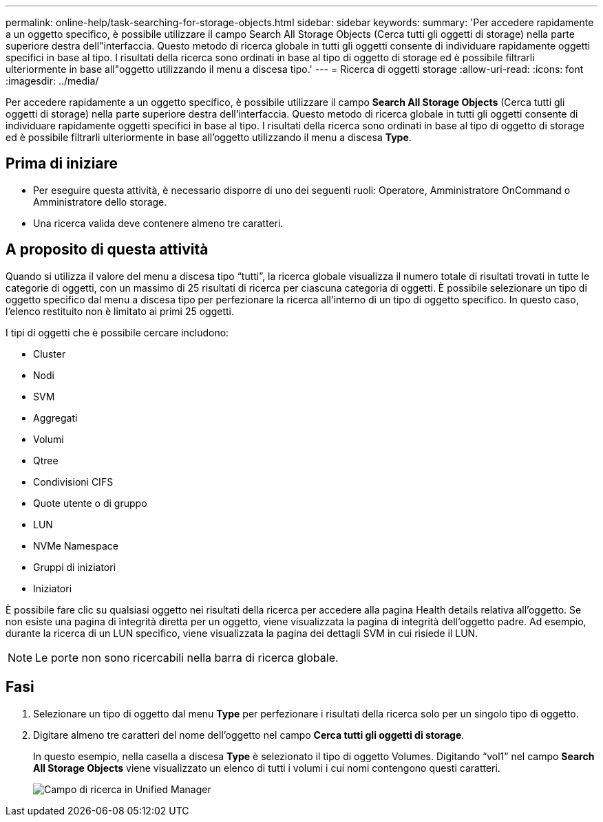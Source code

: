 ---
permalink: online-help/task-searching-for-storage-objects.html 
sidebar: sidebar 
keywords:  
summary: 'Per accedere rapidamente a un oggetto specifico, è possibile utilizzare il campo Search All Storage Objects (Cerca tutti gli oggetti di storage) nella parte superiore destra dell"interfaccia. Questo metodo di ricerca globale in tutti gli oggetti consente di individuare rapidamente oggetti specifici in base al tipo. I risultati della ricerca sono ordinati in base al tipo di oggetto di storage ed è possibile filtrarli ulteriormente in base all"oggetto utilizzando il menu a discesa tipo.' 
---
= Ricerca di oggetti storage
:allow-uri-read: 
:icons: font
:imagesdir: ../media/


[role="lead"]
Per accedere rapidamente a un oggetto specifico, è possibile utilizzare il campo *Search All Storage Objects* (Cerca tutti gli oggetti di storage) nella parte superiore destra dell'interfaccia. Questo metodo di ricerca globale in tutti gli oggetti consente di individuare rapidamente oggetti specifici in base al tipo. I risultati della ricerca sono ordinati in base al tipo di oggetto di storage ed è possibile filtrarli ulteriormente in base all'oggetto utilizzando il menu a discesa *Type*.



== Prima di iniziare

* Per eseguire questa attività, è necessario disporre di uno dei seguenti ruoli: Operatore, Amministratore OnCommand o Amministratore dello storage.
* Una ricerca valida deve contenere almeno tre caratteri.




== A proposito di questa attività

Quando si utilizza il valore del menu a discesa tipo "`tutti`", la ricerca globale visualizza il numero totale di risultati trovati in tutte le categorie di oggetti, con un massimo di 25 risultati di ricerca per ciascuna categoria di oggetti. È possibile selezionare un tipo di oggetto specifico dal menu a discesa tipo per perfezionare la ricerca all'interno di un tipo di oggetto specifico. In questo caso, l'elenco restituito non è limitato ai primi 25 oggetti.

I tipi di oggetti che è possibile cercare includono:

* Cluster
* Nodi
* SVM
* Aggregati
* Volumi
* Qtree
* Condivisioni CIFS
* Quote utente o di gruppo
* LUN
* NVMe Namespace
* Gruppi di iniziatori
* Iniziatori


È possibile fare clic su qualsiasi oggetto nei risultati della ricerca per accedere alla pagina Health details relativa all'oggetto. Se non esiste una pagina di integrità diretta per un oggetto, viene visualizzata la pagina di integrità dell'oggetto padre. Ad esempio, durante la ricerca di un LUN specifico, viene visualizzata la pagina dei dettagli SVM in cui risiede il LUN.

[NOTE]
====
Le porte non sono ricercabili nella barra di ricerca globale.

====


== Fasi

. Selezionare un tipo di oggetto dal menu *Type* per perfezionare i risultati della ricerca solo per un singolo tipo di oggetto.
. Digitare almeno tre caratteri del nome dell'oggetto nel campo *Cerca tutti gli oggetti di storage*.
+
In questo esempio, nella casella a discesa *Type* è selezionato il tipo di oggetto Volumes. Digitando "`vol1`" nel campo *Search All Storage Objects* viene visualizzato un elenco di tutti i volumi i cui nomi contengono questi caratteri.

+
image::../media/opm-search-field-jpg.gif[Campo di ricerca in Unified Manager]


